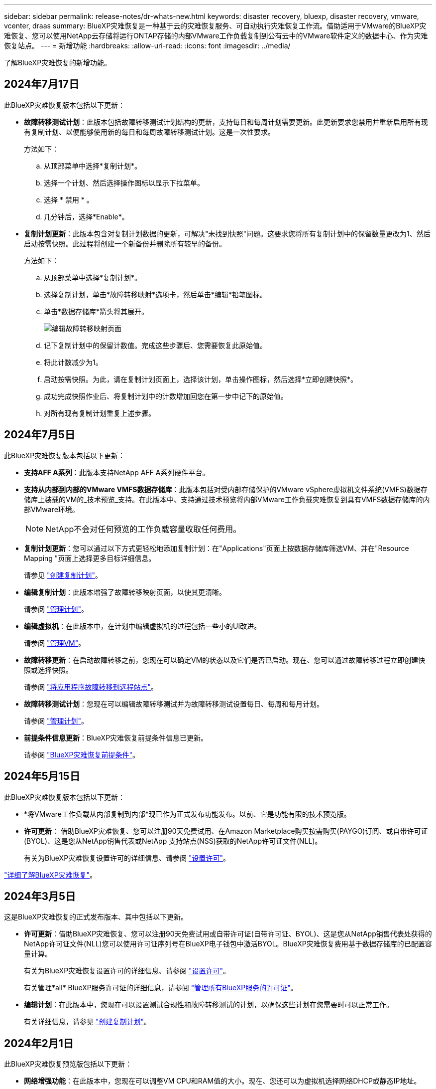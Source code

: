 ---
sidebar: sidebar 
permalink: release-notes/dr-whats-new.html 
keywords: disaster recovery, bluexp, disaster recovery, vmware, vcenter, draas 
summary: BlueXP灾难恢复是一种基于云的灾难恢复服务、可自动执行灾难恢复工作流。借助适用于VMware的BlueXP灾难恢复、您可以使用NetApp云存储将运行ONTAP存储的内部VMware工作负载复制到公有云中的VMware软件定义的数据中心、作为灾难恢复站点。 
---
= 新增功能
:hardbreaks:
:allow-uri-read: 
:icons: font
:imagesdir: ../media/


[role="lead"]
了解BlueXP灾难恢复的新增功能。



== 2024年7月17日

此BlueXP灾难恢复版本包括以下更新：

* *故障转移测试计划*：此版本包括故障转移测试计划结构的更新，支持每日和每周计划需要更新。此更新要求您禁用并重新启用所有现有复制计划、以便能够使用新的每日和每周故障转移测试计划。这是一次性要求。
+
方法如下：

+
.. 从顶部菜单中选择*复制计划*。
.. 选择一个计划、然后选择操作图标以显示下拉菜单。
.. 选择 * 禁用 * 。
.. 几分钟后，选择*Enable*。


* *复制计划更新*：此版本包含对复制计划数据的更新，可解决"未找到快照"问题。这要求您将所有复制计划中的保留数量更改为1、然后启动按需快照。此过程将创建一个新备份并删除所有较早的备份。
+
方法如下：

+
.. 从顶部菜单中选择*复制计划*。
.. 选择复制计划，单击*故障转移映射*选项卡，然后单击*编辑*铅笔图标。
.. 单击*数据存储库*箭头将其展开。
+
image:use/dr-plan-failover-edit.png["编辑故障转移映射页面"]

.. 记下复制计划中的保留计数值。完成这些步骤后、您需要恢复此原始值。
.. 将此计数减少为1。
.. 启动按需快照。为此，请在复制计划页面上，选择该计划，单击操作图标，然后选择*立即创建快照*。
.. 成功完成快照作业后、将复制计划中的计数增加回您在第一步中记下的原始值。
.. 对所有现有复制计划重复上述步骤。






== 2024年7月5日

此BlueXP灾难恢复版本包括以下更新：

* *支持AFF A系列*：此版本支持NetApp AFF A系列硬件平台。


* *支持从内部到内部的VMware VMFS数据存储库*：此版本包括对受内部存储保护的VMware vSphere虚拟机文件系统(VMFS)数据存储库上装载的VM的_技术预览_支持。在此版本中、支持通过技术预览将内部VMware工作负载灾难恢复到具有VMFS数据存储库的内部VMware环境。
+

NOTE: NetApp不会对任何预览的工作负载容量收取任何费用。

* *复制计划更新*：您可以通过以下方式更轻松地添加复制计划：在"Applications"页面上按数据存储库筛选VM、并在"Resource Mapping "页面上选择更多目标详细信息。
+
请参见 https://docs.netapp.com/us-en/bluexp-disaster-recovery/use/drplan-create.html["创建复制计划"]。

* *编辑复制计划*：此版本增强了故障转移映射页面，以使其更清晰。
+
请参阅 https://docs.netapp.com/us-en/bluexp-disaster-recovery/use/manage.html["管理计划"]。

* *编辑虚拟机*：在此版本中，在计划中编辑虚拟机的过程包括一些小的UI改进。
+
请参阅 https://docs.netapp.com/us-en/bluexp-disaster-recovery/use/manage.html["管理VM"]。

* *故障转移更新*：在启动故障转移之前，您现在可以确定VM的状态以及它们是否已启动。现在、您可以通过故障转移过程立即创建快照或选择快照。
+
请参阅 https://docs.netapp.com/us-en/bluexp-disaster-recovery/use/failover.html["将应用程序故障转移到远程站点"]。

* *故障转移测试计划*：您现在可以编辑故障转移测试并为故障转移测试设置每日、每周和每月计划。
+
请参阅 https://docs.netapp.com/us-en/bluexp-disaster-recovery/use/manage.html["管理计划"]。

* *前提条件信息更新*：BlueXP灾难恢复前提条件信息已更新。
+
请参阅 https://docs.netapp.com/us-en/bluexp-disaster-recovery/get-started/dr-prerequisites.html["BlueXP灾难恢复前提条件"]。





== 2024年5月15日

此BlueXP灾难恢复版本包括以下更新：

* *将VMware工作负载从内部复制到内部*现已作为正式发布功能发布。以前、它是功能有限的技术预览版。
* *许可更新*： 借助BlueXP灾难恢复、您可以注册90天免费试用、在Amazon Marketplace购买按需购买(PAYGO)订阅、或自带许可证(BYOL)、这是您从NetApp销售代表或NetApp 支持站点(NSS)获取的NetApp许可证文件(NLL)。
+
有关为BlueXP灾难恢复设置许可的详细信息、请参阅 link:../get-started/dr-licensing.html["设置许可"]。



https://docs.netapp.com/us-en/bluexp-disaster-recovery/get-started/dr-intro.html["详细了解BlueXP灾难恢复"]。



== 2024年3月5日

这是BlueXP灾难恢复的正式发布版本、其中包括以下更新。

* *许可更新*：借助BlueXP灾难恢复、您可以注册90天免费试用或自带许可证(自带许可证、BYOL)、这是您从NetApp销售代表处获得的NetApp许可证文件(NLL)您可以使用许可证序列号在BlueXP电子钱包中激活BYOL。BlueXP灾难恢复费用基于数据存储库的已配置容量计算。
+
有关为BlueXP灾难恢复设置许可的详细信息、请参阅 https://docs.netapp.com/us-en/bluexp-disaster-recovery/get-started/dr-licensing.html["设置许可"]。

+
有关管理*all* BlueXP服务许可证的详细信息，请参阅 https://docs.netapp.com/us-en/bluexp-digital-wallet/task-manage-data-services-licenses.html["管理所有BlueXP服务的许可证"^]。



* *编辑计划*：在此版本中，您现在可以设置测试合规性和故障转移测试的计划，以确保这些计划在您需要时可以正常工作。
+
有关详细信息，请参见 https://docs.netapp.com/us-en/bluexp-disaster-recovery/use/drplan-create.html["创建复制计划"]。





== 2024年2月1日

此BlueXP灾难恢复预览版包括以下更新：

* *网络增强功能*：在此版本中，您现在可以调整VM CPU和RAM值的大小。现在、您还可以为虚拟机选择网络DHCP或静态IP地址。
+
** DHCP：如果选择此选项、则需要提供VM的凭据。
** 静态IP：您可以从源VM选择相同或不同的信息。如果选择与源相同的、则无需输入凭据。另一方面、如果选择使用与源不同的信息、则可以提供凭据、IP地址、子网掩码、DNS和网关信息。
+
有关详细信息，请参见 https://docs.netapp.com/us-en/bluexp-disaster-recovery/use/drplan-create.html["创建复制计划"]。



* *自定义脚本*现在可作为故障转移后的过程包含在内。通过自定义脚本、您可以在故障转移过程之后让BlueXP灾难恢复运行脚本。例如、您可以使用自定义脚本在故障转移完成后恢复所有数据库事务。
+
有关详细信息，请参见 https://docs.netapp.com/us-en/bluexp-disaster-recovery/use/failover.html["故障转移到远程站点"]。

* *SnapMirror关系*：现在可以在制定复制计划时创建SnapMirror关系。以前、您必须在BlueXP灾难恢复之外创建此关系。
+
有关详细信息，请参见 https://docs.netapp.com/us-en/bluexp-disaster-recovery/use/drplan-create.html["创建复制计划"]。

* *一致性组*：创建复制计划时、可以包括来自不同卷和不同SVM的VM。BlueXP灾难恢复可通过包含所有卷来创建一致性组快照、并更新所有二级位置。
+
有关详细信息，请参见 https://docs.netapp.com/us-en/bluexp-disaster-recovery/use/drplan-create.html["创建复制计划"]。

* *VM启动延迟选项*：创建复制计划时，可以将VM添加到资源组。使用资源组、您可以在每个VM上设置延迟、以便它们按延迟顺序启动。
+
有关详细信息，请参见 https://docs.netapp.com/us-en/bluexp-disaster-recovery/use/drplan-create.html["创建复制计划"]。

* *应用程序一致的Snapshot副本*：您可以指定创建应用程序一致的Snapshot副本。该服务将使应用程序处于静修状态、然后创建Snapshot以获得一致的应用程序状态。
+
有关详细信息，请参见 https://docs.netapp.com/us-en/bluexp-disaster-recovery/use/drplan-create.html["创建复制计划"]。





== 2024年1月11日

此BlueXP灾难恢复预览版包括以下更新：

* 在此版本中、您可以更快速地从信息板访问其他页面上的信息。


https://docs.netapp.com/us-en/bluexp-disaster-recovery/get-started/dr-intro.html["了解BlueXP灾难恢复"]。



== 2023年10月20日

此BlueXP灾难恢复预览版包含以下更新。

现在、借助BlueXP灾难恢复功能、您可以保护基于NFS的内部VMware工作负载、使其免受灾难影响、而灾难又发生在公共云之外的另一个基于NFS的内部VMware环境中。BlueXP灾难恢复可安排灾难恢复计划的完成。


NOTE: 对于此预览版产品、NetApp保留在正式发布之前修改产品详细信息、内容和时间表的权利。

https://docs.netapp.com/us-en/bluexp-disaster-recovery/get-started/dr-intro.html["详细了解BlueXP灾难恢复"]。



== 2023年9月27日

此BlueXP灾难恢复预览版包括以下更新：

* *信息板更新*：现在您可以单击信息板上的选项、以便于快速查看信息。此外、信息板现在还会显示故障转移和迁移的状态。
+
请参见 https://docs.netapp.com/us-en/bluexp-disaster-recovery/use/dashboard-view.html["在信息板上查看灾难恢复计划的运行状况"]。

* *复制计划更新*：
+
** *RPO *：现在可以在复制计划的数据存储库部分中输入恢复点目标(RPO)和保留计数。这表示必须存在的数据量、这些数据量不应早于设置的时间。例如、如果您将其设置为5分钟、则在发生灾难时、系统可能会丢失长达5分钟的数据、而不会影响业务关键型需求。
+
请参见 https://docs.netapp.com/us-en/bluexp-disaster-recovery/use/drplan-create.html["创建复制计划"]。

** *网络增强功能*：在复制计划的虚拟机部分中映射源位置和目标位置之间的网络时、BlueXP灾难恢复现在提供两个选项：DHCP或静态IP。以前仅支持DHCP。对于静态IP、您需要配置子网、网关和DNS服务器。此外、您现在还可以输入虚拟机的凭据。
+
请参见 https://docs.netapp.com/us-en/bluexp-disaster-recovery/use/drplan-create.html["创建复制计划"]。

** *编辑计划*：现在可以更新复制计划计划。
+
请参见 https://docs.netapp.com/us-en/bluexp-disaster-recovery/use/manage.html["管理资源"]。

** *SnapMirror自动化*：在此版本中创建复制计划时，可以在以下配置之一中定义源卷和目标卷之间的SnapMirror关系：
+
*** 1比1
*** 在扇出架构中排名第一
*** 多对一作为一致性组
*** 多对多
+
请参见 https://docs.netapp.com/us-en/bluexp-disaster-recovery/use/drplan-create.html["创建复制计划"]。









== 2023年8月1日

BlueXP灾难恢复预览是一种基于云的灾难恢复服务、可自动执行灾难恢复工作流。最初、借助BlueXP灾难恢复预览版、您可以使用Amazon FSx for ONTAP保护在AWS上将NetApp存储迁移到VMware Cloud (VMC)的基于NFS的内部VMware工作负载。


NOTE: 对于此预览版产品、NetApp保留在正式发布之前修改产品详细信息、内容和时间表的权利。

https://docs.netapp.com/us-en/bluexp-disaster-recovery/get-started/dr-intro.html["详细了解BlueXP灾难恢复"]。

此版本包含以下更新：

* *启动顺序的资源组更新*：创建灾难恢复或复制计划时，可以将虚拟机添加到功能正常的资源组中。通过资源组、您可以将一组相关虚拟机置于符合您要求的逻辑组中。例如、组可以包含可在恢复时执行的启动顺序。在此版本中、每个资源组可以包含一个或多个虚拟机。虚拟机将根据您将其纳入计划的顺序启动。请参见 https://docs.netapp.com/us-en/bluexp-disaster-recovery/use/drplan-create.html#select-applications-to-replicate-and-assign-resource-groups["选择要复制的应用程序并分配资源组"]。
* *复制验证*：在创建灾难恢复或复制计划、在向导中确定重复情况并启动向灾难恢复站点的复制之后、BlueXP灾难恢复每30分钟验证一次复制是否根据计划实际进行。您可以在"作业监控器"页面中监控进度。请参见  https://docs.netapp.com/us-en/bluexp-disaster-recovery/use/replicate.html["将应用程序复制到其他站点"]。
* *复制计划显示恢复点目标(RPO)传输计划*：创建灾难恢复或复制计划时、请选择VM。在此版本中、您现在可以查看与数据存储库或虚拟机关联的每个卷的SnapMirror。您还可以查看与SnapMirror计划关联的RPO传输计划。RPO可帮助您确定备份计划是否足以在发生灾难后进行恢复。请参见 https://docs.netapp.com/us-en/bluexp-disaster-recovery/use/drplan-create.html["创建复制计划"]。
* *作业监视器更新*：“作业监视器”页现在包含一个刷新选项，以便您可以获得最新的操作状态。请参见  https://docs.netapp.com/us-en/bluexp-disaster-recovery/use/monitor-jobs.html["监控灾难恢复作业"]。




== 2023年5月18日

这是BlueXP灾难恢复的初始版本。

BlueXP灾难恢复是一种基于云的灾难恢复服务、可自动执行灾难恢复工作流。最初、借助BlueXP灾难恢复预览版、您可以使用Amazon FSx for ONTAP保护在AWS上将NetApp存储迁移到VMware Cloud (VMC)的基于NFS的内部VMware工作负载。

link:https://docs.netapp.com/us-en/bluexp-disaster-recovery/get-started/dr-intro.html["详细了解BlueXP灾难恢复"]。
